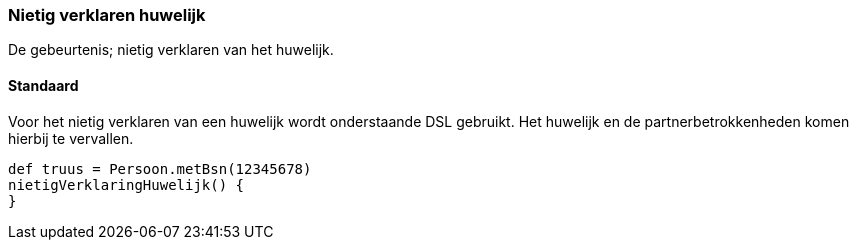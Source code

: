
=== Nietig verklaren huwelijk
De gebeurtenis; nietig verklaren van het huwelijk.

==== Standaard
Voor het nietig verklaren van een huwelijk wordt onderstaande DSL gebruikt. Het huwelijk en
de partnerbetrokkenheden komen hierbij te vervallen.

[source, groovy]
----
def truus = Persoon.metBsn(12345678)
nietigVerklaringHuwelijk() {
}
----
